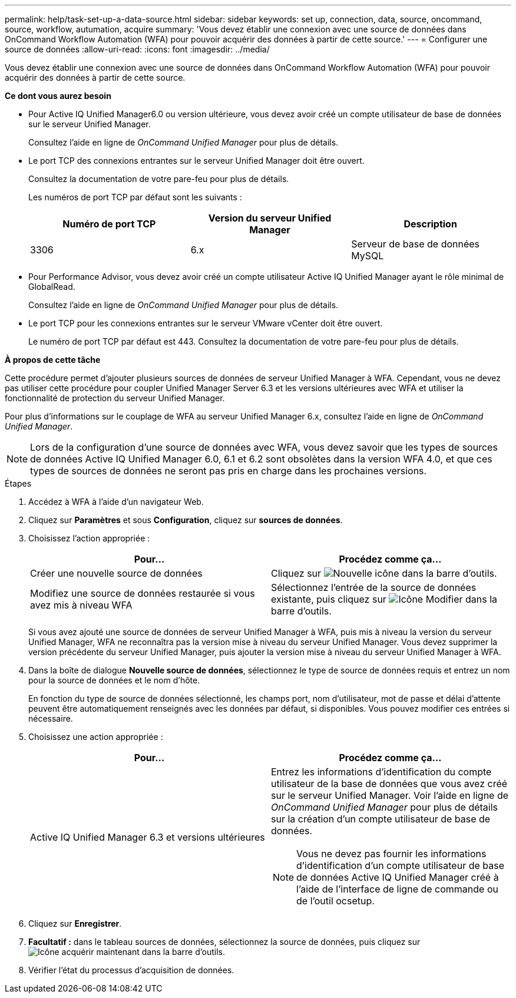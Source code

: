 ---
permalink: help/task-set-up-a-data-source.html 
sidebar: sidebar 
keywords: set up, connection, data, source, oncommand, source, workflow, autumation, acquire 
summary: 'Vous devez établir une connexion avec une source de données dans OnCommand Workflow Automation (WFA) pour pouvoir acquérir des données à partir de cette source.' 
---
= Configurer une source de données
:allow-uri-read: 
:icons: font
:imagesdir: ../media/


[role="lead"]
Vous devez établir une connexion avec une source de données dans OnCommand Workflow Automation (WFA) pour pouvoir acquérir des données à partir de cette source.

*Ce dont vous aurez besoin*

* Pour Active IQ Unified Manager6.0 ou version ultérieure, vous devez avoir créé un compte utilisateur de base de données sur le serveur Unified Manager.
+
Consultez l'aide en ligne de _OnCommand Unified Manager_ pour plus de détails.

* Le port TCP des connexions entrantes sur le serveur Unified Manager doit être ouvert.
+
Consultez la documentation de votre pare-feu pour plus de détails.

+
Les numéros de port TCP par défaut sont les suivants :

+
[cols="3*"]
|===
| Numéro de port TCP | Version du serveur Unified Manager | Description 


 a| 
3306
 a| 
6.x
 a| 
Serveur de base de données MySQL

|===
* Pour Performance Advisor, vous devez avoir créé un compte utilisateur Active IQ Unified Manager ayant le rôle minimal de GlobalRead.
+
Consultez l'aide en ligne de _OnCommand Unified Manager_ pour plus de détails.

* Le port TCP pour les connexions entrantes sur le serveur VMware vCenter doit être ouvert.
+
Le numéro de port TCP par défaut est 443. Consultez la documentation de votre pare-feu pour plus de détails.



*À propos de cette tâche*

Cette procédure permet d'ajouter plusieurs sources de données de serveur Unified Manager à WFA. Cependant, vous ne devez pas utiliser cette procédure pour coupler Unified Manager Server 6.3 et les versions ultérieures avec WFA et utiliser la fonctionnalité de protection du serveur Unified Manager.

Pour plus d'informations sur le couplage de WFA au serveur Unified Manager 6.x, consultez l'aide en ligne de _OnCommand Unified Manager_.


NOTE: Lors de la configuration d'une source de données avec WFA, vous devez savoir que les types de sources de données Active IQ Unified Manager 6.0, 6.1 et 6.2 sont obsolètes dans la version WFA 4.0, et que ces types de sources de données ne seront pas pris en charge dans les prochaines versions.

.Étapes
. Accédez à WFA à l'aide d'un navigateur Web.
. Cliquez sur *Paramètres* et sous *Configuration*, cliquez sur *sources de données*.
. Choisissez l'action appropriée :
+
[cols="2*"]
|===
| Pour... | Procédez comme ça... 


 a| 
Créer une nouvelle source de données
 a| 
Cliquez sur image:../media/new_wfa_icon.gif["Nouvelle icône"] dans la barre d'outils.



 a| 
Modifiez une source de données restaurée si vous avez mis à niveau WFA
 a| 
Sélectionnez l'entrée de la source de données existante, puis cliquez sur image:../media/edit_wfa_icon.gif["Icône Modifier"] dans la barre d'outils.

|===
+
Si vous avez ajouté une source de données de serveur Unified Manager à WFA, puis mis à niveau la version du serveur Unified Manager, WFA ne reconnaîtra pas la version mise à niveau du serveur Unified Manager. Vous devez supprimer la version précédente du serveur Unified Manager, puis ajouter la version mise à niveau du serveur Unified Manager à WFA.

. Dans la boîte de dialogue *Nouvelle source de données*, sélectionnez le type de source de données requis et entrez un nom pour la source de données et le nom d'hôte.
+
En fonction du type de source de données sélectionné, les champs port, nom d'utilisateur, mot de passe et délai d'attente peuvent être automatiquement renseignés avec les données par défaut, si disponibles. Vous pouvez modifier ces entrées si nécessaire.

. Choisissez une action appropriée :
+
[cols="2*"]
|===
| Pour... | Procédez comme ça... 


 a| 
Active IQ Unified Manager 6.3 et versions ultérieures
 a| 
Entrez les informations d'identification du compte utilisateur de la base de données que vous avez créé sur le serveur Unified Manager. Voir l'aide en ligne de _OnCommand Unified Manager_ pour plus de détails sur la création d'un compte utilisateur de base de données.

[NOTE]
====
Vous ne devez pas fournir les informations d'identification d'un compte utilisateur de base de données Active IQ Unified Manager créé à l'aide de l'interface de ligne de commande ou de l'outil ocsetup.

====
|===
. Cliquez sur *Enregistrer*.
. *Facultatif :* dans le tableau sources de données, sélectionnez la source de données, puis cliquez sur image:../media/acquire_now_wfa_icon.gif["Icône acquérir maintenant"] dans la barre d'outils.
. Vérifier l'état du processus d'acquisition de données.

